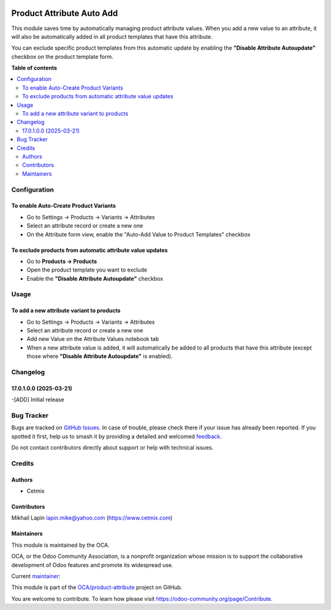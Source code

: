 .. image:: https://odoo-community.org/readme-banner-image
   :target: https://odoo-community.org/get-involved?utm_source=readme
   :alt: Odoo Community Association

==========================
Product Attribute Auto Add
==========================

.. 
   !!!!!!!!!!!!!!!!!!!!!!!!!!!!!!!!!!!!!!!!!!!!!!!!!!!!
   !! This file is generated by oca-gen-addon-readme !!
   !! changes will be overwritten.                   !!
   !!!!!!!!!!!!!!!!!!!!!!!!!!!!!!!!!!!!!!!!!!!!!!!!!!!!
   !! source digest: sha256:6a2a3631fd3e8828ffd9719b2eed1fb5315c3ffa55b3ebd1d0cfa0463ef0aa9d
   !!!!!!!!!!!!!!!!!!!!!!!!!!!!!!!!!!!!!!!!!!!!!!!!!!!!

.. |badge1| image:: https://img.shields.io/badge/maturity-Beta-yellow.png
    :target: https://odoo-community.org/page/development-status
    :alt: Beta
.. |badge2| image:: https://img.shields.io/badge/license-LGPL--3-blue.png
    :target: http://www.gnu.org/licenses/lgpl-3.0-standalone.html
    :alt: License: LGPL-3
.. |badge3| image:: https://img.shields.io/badge/github-OCA%2Fproduct--attribute-lightgray.png?logo=github
    :target: https://github.com/OCA/product-attribute/tree/17.0/product_attribute_auto_add
    :alt: OCA/product-attribute
.. |badge4| image:: https://img.shields.io/badge/weblate-Translate%20me-F47D42.png
    :target: https://translation.odoo-community.org/projects/product-attribute-17-0/product-attribute-17-0-product_attribute_auto_add
    :alt: Translate me on Weblate
.. |badge5| image:: https://img.shields.io/badge/runboat-Try%20me-875A7B.png
    :target: https://runboat.odoo-community.org/builds?repo=OCA/product-attribute&target_branch=17.0
    :alt: Try me on Runboat

|badge1| |badge2| |badge3| |badge4| |badge5|

This module saves time by automatically managing product attribute
values. When you add a new value to an attribute, it will also be
automatically added in all product templates that have this attribute.

You can exclude specific product templates from this automatic update by
enabling the **"Disable Attribute Autoupdate"** checkbox on the product
template form.

**Table of contents**

.. contents::
   :local:

Configuration
=============

To enable Auto-Create Product Variants
--------------------------------------

- Go to Settings -> Products -> Variants -> Attributes
- Select an attribute record or create a new one
- On the Attribute form view, enable the "Auto-Add Value to Product
  Templates" checkbox

To exclude products from automatic attribute value updates
----------------------------------------------------------

- Go to **Products → Products**
- Open the product template you want to exclude
- Enable the **"Disable Attribute Autoupdate"** checkbox

Usage
=====

To add a new attribute variant to products
------------------------------------------

- Go to Settings -> Products -> Variants -> Attributes
- Select an attribute record or create a new one
- Add new Value on the Attribute Values notebook tab
- When a new attribute value is added, it will automatically be added to
  all products that have this attribute
  (except those where **"Disable Attribute Autoupdate"** is enabled).

|image1|

.. |image1| image:: https://raw.githubusercontent.com/OCA/product-attribute/17.0/product_attribute_auto_add/static/img/usage.PNG

Changelog
=========

17.0.1.0.0 (2025-03-21)
-----------------------

-[ADD] Initial release

Bug Tracker
===========

Bugs are tracked on `GitHub Issues <https://github.com/OCA/product-attribute/issues>`_.
In case of trouble, please check there if your issue has already been reported.
If you spotted it first, help us to smash it by providing a detailed and welcomed
`feedback <https://github.com/OCA/product-attribute/issues/new?body=module:%20product_attribute_auto_add%0Aversion:%2017.0%0A%0A**Steps%20to%20reproduce**%0A-%20...%0A%0A**Current%20behavior**%0A%0A**Expected%20behavior**>`_.

Do not contact contributors directly about support or help with technical issues.

Credits
=======

Authors
-------

* Cetmix

Contributors
------------

Mikhail Lapin lapin.mike@yahoo.com (https://www.cetmix.com)

Maintainers
-----------

This module is maintained by the OCA.

.. image:: https://odoo-community.org/logo.png
   :alt: Odoo Community Association
   :target: https://odoo-community.org

OCA, or the Odoo Community Association, is a nonprofit organization whose
mission is to support the collaborative development of Odoo features and
promote its widespread use.

.. |maintainer-mike-cetmix| image:: https://github.com/mike-cetmix.png?size=40px
    :target: https://github.com/mike-cetmix
    :alt: mike-cetmix

Current `maintainer <https://odoo-community.org/page/maintainer-role>`__:

|maintainer-mike-cetmix| 

This module is part of the `OCA/product-attribute <https://github.com/OCA/product-attribute/tree/17.0/product_attribute_auto_add>`_ project on GitHub.

You are welcome to contribute. To learn how please visit https://odoo-community.org/page/Contribute.
